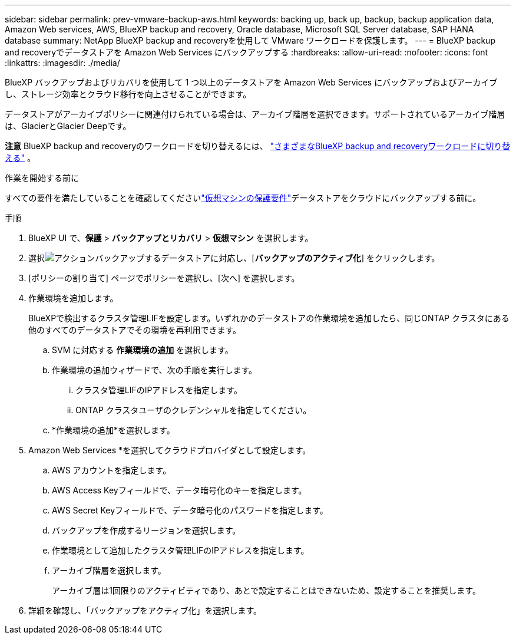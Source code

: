 ---
sidebar: sidebar 
permalink: prev-vmware-backup-aws.html 
keywords: backing up, back up, backup, backup application data, Amazon Web services, AWS, BlueXP backup and recovery, Oracle database, Microsoft SQL Server database, SAP HANA database 
summary: NetApp BlueXP backup and recoveryを使用して VMware ワークロードを保護します。 
---
= BlueXP backup and recoveryでデータストアを Amazon Web Services にバックアップする
:hardbreaks:
:allow-uri-read: 
:nofooter: 
:icons: font
:linkattrs: 
:imagesdir: ./media/


[role="lead"]
BlueXP バックアップおよびリカバリを使用して 1 つ以上のデータストアを Amazon Web Services にバックアップおよびアーカイブし、ストレージ効率とクラウド移行を向上させることができます。

データストアがアーカイブポリシーに関連付けられている場合は、アーカイブ階層を選択できます。サポートされているアーカイブ階層は、GlacierとGlacier Deepです。

[]
====
*注意* BlueXP backup and recoveryのワークロードを切り替えるには、 link:br-start-switch-ui.html["さまざまなBlueXP backup and recoveryワークロードに切り替える"] 。

====
.作業を開始する前に
すべての要件を満たしていることを確認してくださいlink:prev-vmware-prereqs.html["仮想マシンの保護要件"]データストアをクラウドにバックアップする前に。

.手順
. BlueXP UI で、*保護* > *バックアップとリカバリ* > *仮想マシン* を選択します。
. 選択image:icon-action.png["アクション"]バックアップするデータストアに対応し、[*バックアップのアクティブ化*] をクリックします。
. [ポリシーの割り当て] ページでポリシーを選択し、[次へ] を選択します。
. 作業環境を追加します。
+
BlueXPで検出するクラスタ管理LIFを設定します。いずれかのデータストアの作業環境を追加したら、同じONTAP クラスタにある他のすべてのデータストアでその環境を再利用できます。

+
.. SVM に対応する *作業環境の追加* を選択します。
.. 作業環境の追加ウィザードで、次の手順を実行します。
+
... クラスタ管理LIFのIPアドレスを指定します。
... ONTAP クラスタユーザのクレデンシャルを指定してください。


.. *作業環境の追加*を選択します。


. Amazon Web Services *を選択してクラウドプロバイダとして設定します。
+
.. AWS アカウントを指定します。
.. AWS Access Keyフィールドで、データ暗号化のキーを指定します。
.. AWS Secret Keyフィールドで、データ暗号化のパスワードを指定します。
.. バックアップを作成するリージョンを選択します。
.. 作業環境として追加したクラスタ管理LIFのIPアドレスを指定します。
.. アーカイブ階層を選択します。
+
アーカイブ層は1回限りのアクティビティであり、あとで設定することはできないため、設定することを推奨します。



. 詳細を確認し、「バックアップをアクティブ化」を選択します。


